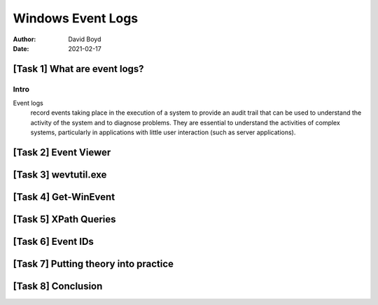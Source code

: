 Windows Event Logs
##################
:Author: David Boyd
:Date: 2021-02-17

[Task 1] What are event logs?
*****************************

Intro
=====

Event logs
	record events taking place in the execution of a system to provide an audit
	trail that can be used to understand the activity of the system and to
	diagnose problems.  They are essential to understand the activities of
	complex systems, particularly in applications with little user interaction
	(such as server applications).



[Task 2] Event Viewer
*********************

[Task 3] wevtutil.exe
*********************

[Task 4] Get-WinEvent
*********************

[Task 5] XPath Queries
**********************

[Task 6] Event IDs
******************

[Task 7] Putting theory into practice
*************************************

[Task 8] Conclusion
*******************












